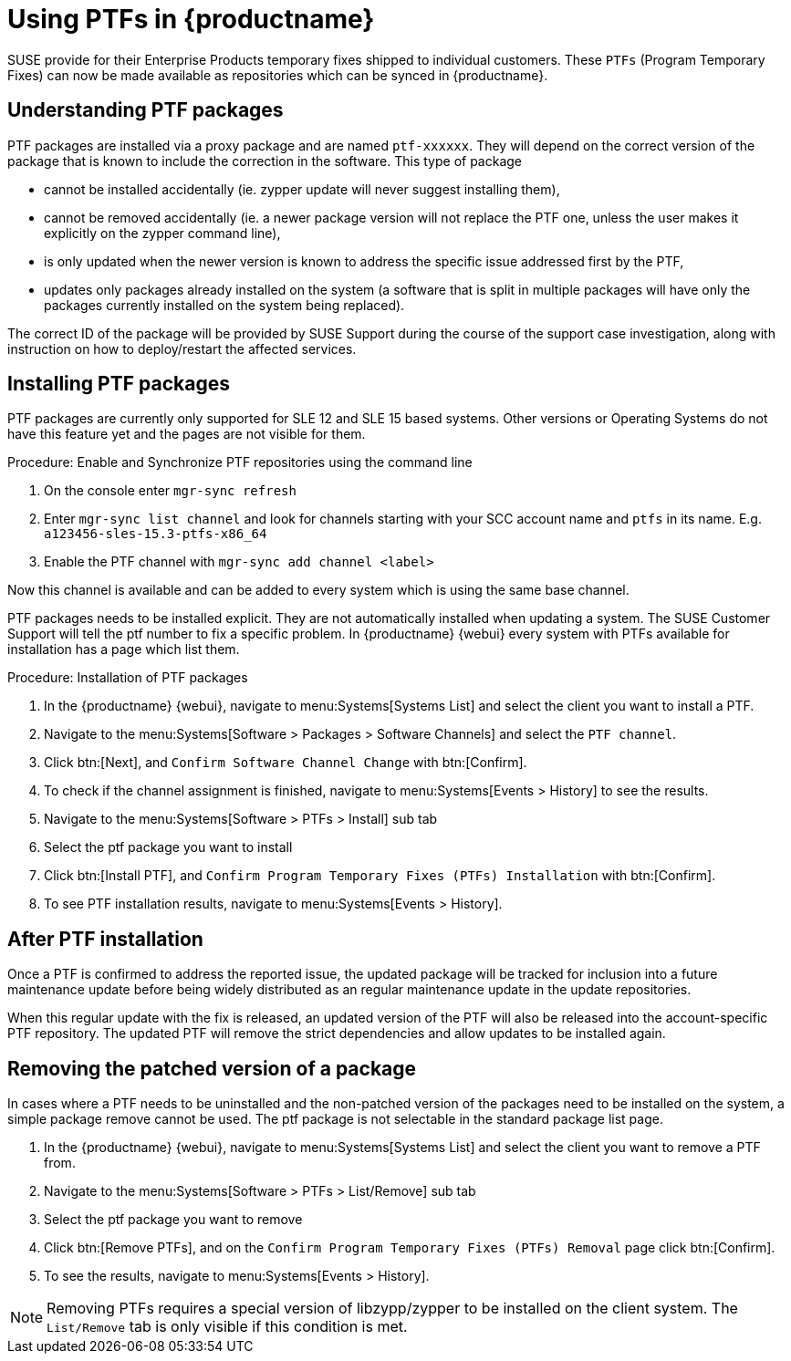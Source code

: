 [[ptfs]]
= Using PTFs in {productname}

SUSE provide for their Enterprise Products temporary fixes shipped to individual customers.
These `PTFs` (Program Temporary Fixes) can now be made available as repositories which can be synced in {productname}.


== Understanding PTF packages

PTF packages are installed via a proxy package and are named `ptf-xxxxxx`.
They will depend on the correct version of the package that is known to include the correction in the software. This type of package

* cannot be installed accidentally (ie. zypper update will never suggest installing them),
* cannot be removed accidentally (ie. a newer package version will not replace the PTF one, unless the user makes it explicitly on the zypper command line),
* is only updated when the newer version is known to address the specific issue addressed first by the PTF,
* updates only packages already installed on the system (a software that is split in multiple packages will have only the packages currently installed on the system being replaced).

The correct ID of the package will be provided by SUSE Support during the course of the support case investigation, along with instruction on how to deploy/restart the affected services.


== Installing PTF packages

[Note]
====
PTF packages are currently only supported for SLE 12 and SLE 15 based systems.
Other versions or Operating Systems do not have this feature yet and the pages are not visible for them.
====


.Procedure: Enable and Synchronize PTF repositories using the command line

. On the console enter ``mgr-sync refresh``
. Enter ``mgr-sync list channel`` and look for channels starting with your SCC account name and `ptfs` in its name. E.g. `a123456-sles-15.3-ptfs-x86_64`
. Enable the PTF channel with ``mgr-sync add channel <label>``

Now this channel is available and can be added to every system which is using the same base channel.

PTF packages needs to be installed explicit. They are not automatically installed when updating a system.
The SUSE Customer Support will tell the ptf number to fix a specific problem.
In {productname} {webui} every system with PTFs available for installation has a page which list them.


.Procedure: Installation of PTF packages

. In the {productname} {webui}, navigate to menu:Systems[Systems List] and select the client you want to install a PTF.
. Navigate to the menu:Systems[Software > Packages > Software Channels] and select the [systemitem]``PTF channel``.
. Click btn:[Next], and [guimenu]``Confirm Software Channel Change`` with btn:[Confirm].
. To check if the channel assignment is finished, navigate to menu:Systems[Events > History] to see the results.
. Navigate to the menu:Systems[Software > PTFs > Install] sub tab
. Select the ptf package you want to install
. Click btn:[Install PTF], and [guimenu]``Confirm Program Temporary Fixes (PTFs) Installation`` with btn:[Confirm].
. To see PTF installation results, navigate to menu:Systems[Events > History].


== After PTF installation

Once a PTF is confirmed to address the reported issue, the updated package will be tracked for inclusion
into a future maintenance update before being widely distributed as an regular maintenance update in the update repositories.

When this regular update with the fix is released, an updated version of the PTF will also be released into
the account-specific PTF repository. The updated PTF will remove the strict dependencies and allow updates to be installed again.

== Removing the patched version of a package

In cases where a PTF needs to be uninstalled and the non-patched version of the packages need to be installed on the system,
a simple package remove cannot be used. The ptf package is not selectable in the standard package list page.

. In the {productname} {webui}, navigate to menu:Systems[Systems List] and select the client you want to remove a PTF from.
. Navigate to the menu:Systems[Software > PTFs > List/Remove] sub tab
. Select the ptf package you want to remove
. Click btn:[Remove PTFs], and on the [guimenu]``Confirm Program Temporary Fixes (PTFs) Removal`` page click btn:[Confirm].
. To see the results, navigate to menu:Systems[Events > History].


[NOTE]
====
Removing PTFs requires a special version of libzypp/zypper to be installed on the client system.
The ``List/Remove`` tab is only visible if this condition is met.
====

